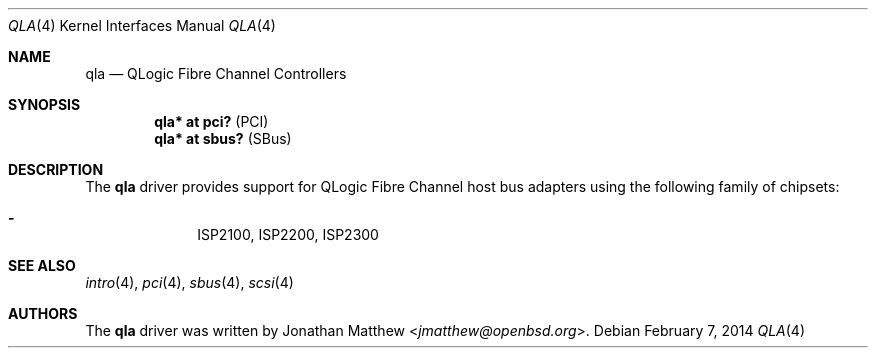 .\"	$OpenBSD: qla.4,v 1.1 2014/02/07 10:05:36 dlg Exp $
.\"
.\" Copyright (c) 2014 David Gwynne <dlg@openbsd.org>
.\"
.\" Permission to use, copy, modify, and distribute this software for any
.\" purpose with or without fee is hereby granted, provided that the above
.\" copyright notice and this permission notice appear in all copies.
.\"
.\" THE SOFTWARE IS PROVIDED "AS IS" AND THE AUTHOR DISCLAIMS ALL WARRANTIES
.\" WITH REGARD TO THIS SOFTWARE INCLUDING ALL IMPLIED WARRANTIES OF
.\" MERCHANTABILITY AND FITNESS. IN NO EVENT SHALL THE AUTHOR BE LIABLE FOR
.\" ANY SPECIAL, DIRECT, INDIRECT, OR CONSEQUENTIAL DAMAGES OR ANY DAMAGES
.\" WHATSOEVER RESULTING FROM LOSS OF USE, DATA OR PROFITS, WHETHER IN AN
.\" ACTION OF CONTRACT, NEGLIGENCE OR OTHER TORTIOUS ACTION, ARISING OUT OF
.\" OR IN CONNECTION WITH THE USE OR PERFORMANCE OF THIS SOFTWARE.
.\"
.Dd $Mdocdate: February 7 2014 $
.Dt QLA 4
.Os
.Sh NAME
.Nm qla
.Nd QLogic Fibre Channel Controllers
.Sh SYNOPSIS
.Cd "qla* at pci?     " Pq PCI
.Cd "qla* at sbus?    " Pq SBus
.Sh DESCRIPTION
The
.Nm
driver provides support for QLogic Fibre Channel host bus adapters using
the following family of chipsets:
.Pp
.Bl -dash -offset indent -compact
.It
ISP2100,
ISP2200,
ISP2300
.El
.Sh SEE ALSO
.Xr intro 4 ,
.Xr pci 4 ,
.Xr sbus 4 ,
.Xr scsi 4
.Sh AUTHORS
The
.Nm
driver was written by
.An Jonathan Matthew Aq Mt jmatthew@openbsd.org .
